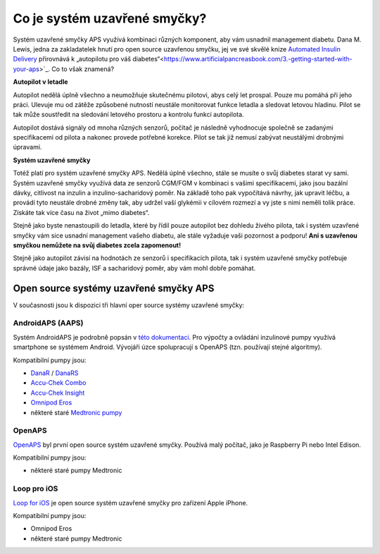 Co je systém uzavřené smyčky?
**************************************************

.. image:: ../images/autopilot.png
  :alt: AAPS je jako autopilot

Systém uzavřené smyčky APS využívá kombinaci různých komponent, aby vám usnadnil management diabetu. 
Dana M. Lewis, jedna za zakladatelek hnutí pro open source uzavřenou smyčku, jej ve své skvělé knize `Automated Insulin Delivery <https://www.artificialpancreasbook.com/>`_ přirovnává k „autopilotu pro váš diabetes“<https://www.artificialpancreasbook.com/3.-getting-started-with-your-aps>`_. Co to však znamená?

**Autopilot v letadle**

Autopilot nedělá úplně všechno a neumožňuje skutečnému pilotovi, abys celý let prospal. Pouze mu pomáhá při jeho práci. Ulevuje mu od zátěže způsobené nutností neustále monitorovat funkce letadla a sledovat letovou hladinu. Pilot se tak může soustředit na sledování letového prostoru a kontrolu funkcí autopilota.

Autopilot dostává signály od mnoha různých senzorů, počítač je následně vyhodnocuje společně se zadanými specifikacemi od pilota a nakonec provede potřebné korekce. Pilot se tak již nemusí zabývat neustálými drobnými úpravami.

**Systém uzavřené smyčky**

Totéž platí pro systém uzavřené smyčky APS. Nedělá úplně všechno, stále se musíte o svůj diabetes starat vy sami. Systém uzavřené smyčky využívá data ze senzorů CGM/FGM v kombinaci s vašimi specifikacemi, jako jsou bazální dávky, citlivost na inzulin a inzulino-sacharidový poměr. Na základě toho pak vypočítává návrhy, jak upravit léčbu, a provádí tyto neustále drobné změny tak, aby udržel vaší glykémii v cílovém rozmezí a vy jste s nimi neměli tolik práce. Získáte tak více času na život „mimo diabetes“.

Stejně jako byste nenastoupili do letadla, které by řídil pouze autopilot bez dohledu živého pilota, tak i systém uzavřené smyčky vám sice usnadní management vašeho diabetu, ale stále vyžaduje vaši pozornost a podporu! **Ani s uzavřenou smyčkou nemůžete na svůj diabetes zcela zapomenout!**

Stejně jako autopilot závisí na hodnotách ze senzorů i specifikacích pilota, tak i systém uzavřené smyčky potřebuje správné údaje jako bazály, ISF a sacharidový poměr, aby vám mohl dobře pomáhat.


Open source systémy uzavřené smyčky APS
==================================================
V současnosti jsou k dispozici tři hlavní oper source systémy uzavřené smyčky:

AndroidAPS (AAPS)
--------------------------------------------------
Systém AndroidAPS je podrobně popsán v `této dokumentaci <./WhatisAndroidAPS.html>`_. Pro výpočty a ovládání inzulinové pumpy využívá smartphone se systémem Android. Vývojáři úzce spolupracují s OpenAPS (tzn. používají stejné algoritmy).

Kompatibilní pumpy jsou:

* `DanaR <../Configuration/DanaR-Insulin-Pump.html>`_ / `DanaRS <../Configuration/DanaRS-Insulin-Pump.html>`_
* `Accu-Chek Combo <./Configuration/Accu-Chek-Combo-Pump.html>`_
* `Accu-Chek Insight <../Configuration/Accu-Chek-Insight-Pump.html>`_
* `Omnipod Eros <../Configuration/OmnipodEros.html>`_
* některé staré `Medtronic pumpy <../Configuration/MedtronicPump.html>`_

OpenAPS
--------------------------------------------------
`OpenAPS <https://openaps.readthedocs.io>`_ byl první open source systém uzavřené smyčky. Používá malý počítač, jako je Raspberry Pi nebo Intel Edison.

Kompatibilní pumpy jsou:

* některé staré pumpy Medtronic

Loop pro iOS
--------------------------------------------------
`Loop for iOS <https://loopkit.github.io/loopdocs/>`_ je open source systém uzavřené smyčky pro zařízení Apple iPhone.

Kompatibilní pumpy jsou:

* Omnipod Eros
* některé staré pumpy Medtronic
